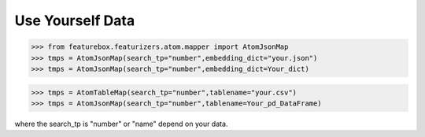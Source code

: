 Use Yourself Data
=================

>>> from featurebox.featurizers.atom.mapper import AtomJsonMap
>>> tmps = AtomJsonMap(search_tp="number",embedding_dict="your.json")
>>> tmps = AtomJsonMap(search_tp="number",embedding_dict=Your_dict)

>>> tmps = AtomTableMap(search_tp="number",tablename="your.csv")
>>> tmps = AtomJsonMap(search_tp="number",tablename=Your_pd_DataFrame)

where the search_tp is "number" or "name" depend on your data.